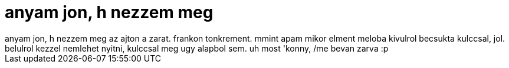 = anyam jon, h nezzem meg

:slug: anyam_jon_h_nezzem_meg
:category: regi
:tags: hu
:date: 2006-01-04T13:13:53Z
++++
anyam jon, h nezzem meg az ajton a zarat. frankon tonkrement. mmint apam mikor elment meloba kivulrol becsukta kulccsal, jol. belulrol kezzel nemlehet nyitni, kulccsal meg ugy alapbol sem. uh most 'konny, /me bevan zarva :p
++++
